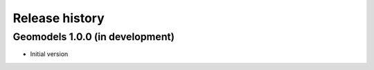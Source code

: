 Release history
===============

Geomodels 1.0.0 (in development)
--------------------------------

* Initial version
